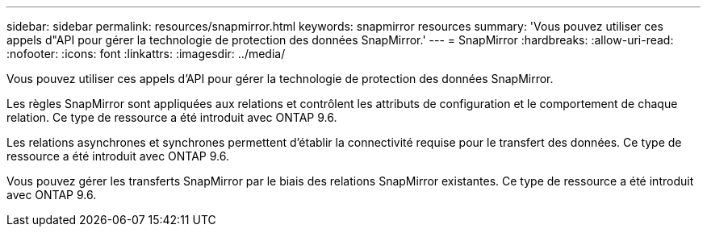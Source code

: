 ---
sidebar: sidebar 
permalink: resources/snapmirror.html 
keywords: snapmirror resources 
summary: 'Vous pouvez utiliser ces appels d"API pour gérer la technologie de protection des données SnapMirror.' 
---
= SnapMirror
:hardbreaks:
:allow-uri-read: 
:nofooter: 
:icons: font
:linkattrs: 
:imagesdir: ../media/


[role="lead"]
Vous pouvez utiliser ces appels d'API pour gérer la technologie de protection des données SnapMirror.

Les règles SnapMirror sont appliquées aux relations et contrôlent les attributs de configuration et le comportement de chaque relation. Ce type de ressource a été introduit avec ONTAP 9.6.

Les relations asynchrones et synchrones permettent d'établir la connectivité requise pour le transfert des données. Ce type de ressource a été introduit avec ONTAP 9.6.

Vous pouvez gérer les transferts SnapMirror par le biais des relations SnapMirror existantes. Ce type de ressource a été introduit avec ONTAP 9.6.
